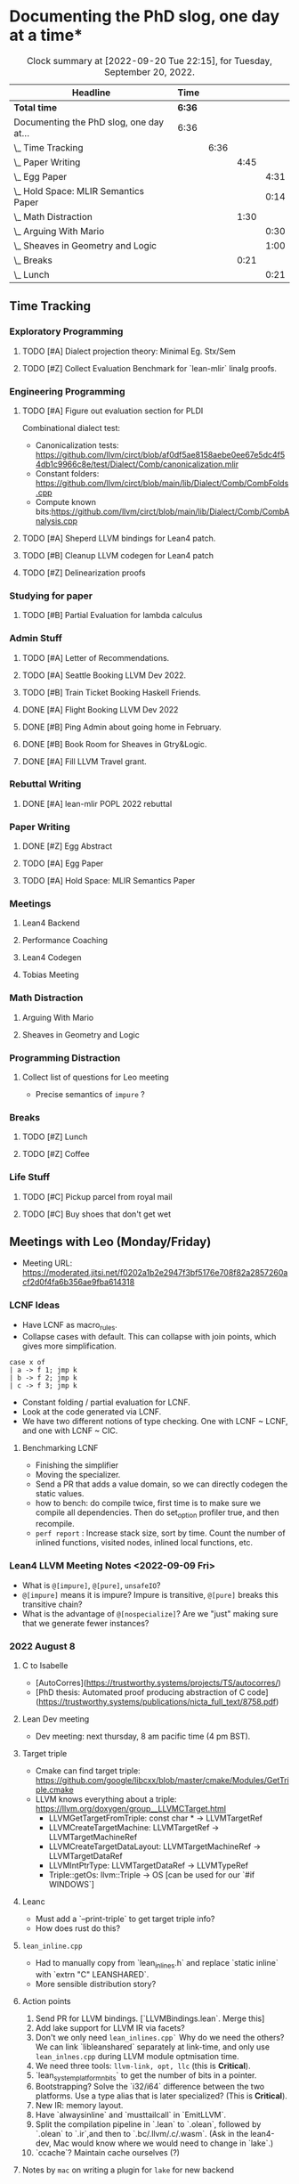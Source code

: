 
* Documenting the PhD slog, one day at a time*

#+TODO: TODO | CURRENT | DONE
# https://writequit.org/denver-emacs/presentations/2017-04-11-time-clocking-with-org.html


#+BEGIN: clocktable :scope subtree :maxlevel 4 :block today
#+CAPTION: Clock summary at [2022-09-20 Tue 22:15], for Tuesday, September 20, 2022.
| Headline                                 | Time   |      |      |      |
|------------------------------------------+--------+------+------+------|
| *Total time*                             | *6:36* |      |      |      |
|------------------------------------------+--------+------+------+------|
| Documenting the PhD slog, one day at...  | 6:36   |      |      |      |
| \_  Time Tracking                        |        | 6:36 |      |      |
| \_    Paper Writing                      |        |      | 4:45 |      |
| \_      Egg Paper                        |        |      |      | 4:31 |
| \_      Hold Space: MLIR Semantics Paper |        |      |      | 0:14 |
| \_    Math Distraction                   |        |      | 1:30 |      |
| \_      Arguing With Mario               |        |      |      | 0:30 |
| \_      Sheaves in Geometry and Logic    |        |      |      | 1:00 |
| \_    Breaks                             |        |      | 0:21 |      |
| \_      Lunch                            |        |      |      | 0:21 |
 #+END:



** Time Tracking

*** Exploratory Programming
**** TODO [#A] Dialect projection theory: Minimal Eg. Stx/Sem
:PROPERTIES:
:Effort:   2d
:ORDERED:  t
:END:
:LOGBOOK:
CLOCK: [2022-09-15 Thu 17:29]--[2022-09-15 Thu 18:44] =>  1:15
CLOCK: [2022-09-15 Thu 12:00]--[2022-09-15 Thu 13:06] =>  1:06
CLOCK: [2022-09-14 Wed 17:17]--[2022-09-14 Wed 18:50] =>  1:33
CLOCK: [2022-09-14 Wed 16:54]--[2022-09-14 Wed 17:10] =>  0:16
CLOCK: [2022-09-14 Wed 16:04]--[2022-09-14 Wed 16:47] =>  0:43
CLOCK: [2022-09-14 Wed 15:48]--[2022-09-14 Wed 16:00] =>  0:12
CLOCK: [2022-09-14 Wed 15:46]--[2022-09-14 Wed 15:46] =>  0:00
CLOCK: [2022-09-14 Wed 14:13]--[2022-09-14 Wed 15:17] =>  1:04
CLOCK: [2022-09-14 Wed 14:07]--[2022-09-14 Wed 14:12] =>  0:05
CLOCK: [2022-09-14 Wed 13:55]--[2022-09-14 Wed 14:05] =>  0:10
CLOCK: [2022-09-14 Wed 13:54]--[2022-09-14 Wed 13:55] =>  0:01
CLOCK: [2022-09-09 Fri 16:34]--[2022-09-09 Fri 17:31] =>  0:57
:END:
**** TODO [#Z] Collect Evaluation Benchmark for `lean-mlir` linalg proofs.

*** Engineering Programming

**** TODO [#A] Figure out evaluation section for PLDI
:LOGBOOK:
CLOCK: [2022-09-15 Thu 14:45]--[2022-09-15 Thu 15:00] =>  0:15
CLOCK: [2022-09-15 Thu 12:00]--[2022-09-15 Thu 12:00] =>  0:00
:END:

Combinational dialect test:
- Canonicalization tests: https://github.com/llvm/circt/blob/af0df5ae8158aebe0ee67e5dc4f54db1c9966c8e/test/Dialect/Comb/canonicalization.mlir
- Constant folders: https://github.com/llvm/circt/blob/main/lib/Dialect/Comb/CombFolds.cpp
- Compute known bits:https://github.com/llvm/circt/blob/main/lib/Dialect/Comb/CombAnalysis.cpp

**** TODO [#A] Sheperd LLVM bindings for Lean4 patch.
:LOGBOOK:
CLOCK: [2022-09-15 Thu 09:30]--[2022-09-15 Thu 10:00] =>  0:30
CLOCK: [2022-09-09 Fri 17:31]--[2022-09-09 Fri 17:46] =>  0:15
CLOCK: [2022-09-09 Fri 15:36]--[2022-09-09 Fri 15:44] =>  0:08
CLOCK: [2022-09-08 Thu 11:14]--[2022-09-08 Thu 11:14] =>  0:00
:END:


**** TODO [#B] Cleanup LLVM codegen for Lean4 patch

**** TODO [#Z] Delinearization proofs
:LOGBOOK:
CLOCK: [2022-09-09 Fri 13:10]--[2022-09-09 Fri 14:00]  =>  0:50
CLOCK: [2022-09-08 Thu 17:14]--[2022-09-08 Thu 19:50] =>  2:36
CLOCK: [2022-09-08 Thu 16:48]--[2022-09-08 Thu 16:48] =>  0:00
:END:


*** Studying for paper
:LOGBOOK:
CLOCK: [2022-09-08 Thu 11:15]--[2022-09-08 Thu 11:16] =>  0:01
:END:

**** TODO [#B] Partial Evaluation for lambda calculus

*** Admin Stuff
:LOGBOOK:
CLOCK: [2022-09-08 Thu 11:16]--[2022-09-08 Thu 11:17] =>  0:01
CLOCK: [2022-09-08 Thu 11:14]--[2022-09-08 Thu 11:14] =>  0:00
:END:

**** TODO [#A] Letter of Recommendations.
**** TODO [#A] Seattle Booking LLVM Dev 2022.
**** TODO [#B] Train Ticket Booking Haskell Friends.
**** DONE [#A] Flight Booking LLVM Dev 2022
**** DONE [#B] Ping Admin about going home in February.
:LOGBOOK:
CLOCK: [2022-09-15 Thu 11:54]--[2022-09-15 Thu 12:00] =>  0:06
:END:
**** DONE [#B] Book Room for Sheaves in Gtry&Logic.
:LOGBOOK:
CLOCK: [2022-09-14 Wed 16:47]--[2022-09-14 Wed 16:54] =>  0:07
CLOCK: [2022-09-14 Wed 16:00]--[2022-09-14 Wed 16:04] =>  0:04
CLOCK: [2022-09-09 Fri 16:05]--[2022-09-09 Fri 16:09] =>  0:04
:END:
**** DONE [#A] Fill LLVM Travel grant.

*** Rebuttal Writing

**** DONE [#A] lean-mlir POPL 2022 rebuttal
:LOGBOOK:
CLOCK: [2022-09-09 Fri 12:40]--[2022-09-09 Fri 13:10]  =>  0:30
:END:


*** Paper Writing
:LOGBOOK:
CLOCK: [2022-09-08 Thu 11:17]--[2022-09-08 Thu 11:32] =>  0:15
CLOCK: [2022-09-08 Thu 11:14]--[2022-09-08 Thu 11:14] =>  0:00
:END:

**** DONE [#Z] Egg Abstract
SCHEDULED: <2022-09-15 Thu 11:55>
:LOGBOOK:
CLOCK: [2022-09-14 Wed 15:17]--[2022-09-14 Wed 15:34] =>  0:17
:END:


**** TODO [#A] Egg Paper
SCHEDULED: <2022-09-22 Thu 11:55>
:LOGBOOK:
CLOCK: [2022-09-20 Tue 16:00]--[2022-09-20 Tue 18:00] =>  2:00
CLOCK: [2022-09-20 Tue 13:53]--[2022-09-20 Tue 15:24] =>  1:31
CLOCK: [2022-09-20 Tue 11:30]--[2022-09-20 Tue 12:30] =>  1:00
:END:


**** TODO [#A] Hold Space: MLIR Semantics Paper
:LOGBOOK:
CLOCK: [2022-09-20 Tue 22:14]
CLOCK: [2022-09-20 Tue 22:00]--[2022-09-20 Tue 22:14] =>  0:14
:END:


*** Meetings
:LOGBOOK:
CLOCK: [2022-09-08 Thu 11:14]--[2022-09-08 Thu 11:15] =>  0:01
:END:

**** Lean4 Backend
SCHEDULED: <2022-09-09 Fri +1w>

**** Performance Coaching
:LOGBOOK:
CLOCK: [2022-09-15 Thu 15:30]--[2022-09-15 Fri 16:45] =>  1:15
:END:


**** Lean4 Codegen
SCHEDULED: <2022-09-12 Mon +1w>


**** Tobias Meeting
SCHEDULED: <2022-09-12 Mon +1w>

:LOGBOOK:
CLOCK: [2022-09-09 Fri 14:00]--[2022-09-09 Fri 15:20]  =>  1:20
:END:


*** Math Distraction
:LOGBOOK:
CLOCK: [2022-09-08 Thu 11:14]--[2022-09-08 Thu 11:14] =>  0:00
:END:

**** Arguing With Mario
:LOGBOOK:
CLOCK: [2022-09-20 Tue 12:30]--[2022-09-20 Tue 13:00] =>  0:30
:END:

**** Sheaves in Geometry and Logic
:LOGBOOK:
CLOCK: [2022-09-20 Tue 21:00]--[2022-09-20 Tue 22:00] =>  1:00
:END:

*** Programming Distraction
:LOGBOOK:
CLOCK: [2022-09-08 Thu 11:32]--[2022-09-08 Thu 11:54] =>  0:22
CLOCK: [2022-09-08 Thu 11:14]--[2022-09-08 Thu 11:14] =>  0:00
:END:

**** Collect list of questions for Leo meeting
:LOGBOOK:
CLOCK: [2022-09-09 Fri 16:10]--[2022-09-09 Fri 16:30] =>  0:20
:END:

- Precise semantics of ~impure~ ?


*** Breaks

**** TODO [#Z] Lunch
:LOGBOOK:
CLOCK: [2022-09-20 Tue 15:24]--[2022-09-20 Tue 15:45] =>  0:21
:END:
**** TODO [#Z] Coffee
:LOGBOOK:
CLOCK: [2022-09-14 Wed 17:10]--[2022-09-14 Wed 17:17] =>  0:07
CLOCK: [2022-09-14 Wed 17:10]--[2022-09-14 Wed 17:10] =>  0:00
CLOCK: [2022-09-14 Wed 15:47]--[2022-09-14 Wed 15:47] =>  0:00
CLOCK: [2022-09-14 Wed 15:46]--[2022-09-14 Wed 15:46] =>  0:00
CLOCK: [2022-09-14 Wed 15:46]--[2022-09-14 Wed 15:46] =>  0:00
CLOCK: [2022-09-14 Wed 15:34]--[2022-09-14 Wed 15:44] =>  0:10
CLOCK: [2022-09-09 Fri 15:45]--[2022-09-09 Fri 15:59] =>  0:14
:END:

*** Life Stuff
***** TODO [#C] Pickup parcel from royal mail
***** TODO [#C] Buy shoes that don't get wet

** Meetings with Leo (Monday/Friday)


- Meeting URL: https://moderated.jitsi.net/f0202a1b2e2947f3bf5176e708f82a2857260acf2d0f4fa6b356ae9fba614318

*** LCNF Ideas
- Have LCNF as macro_rules.
- Collapse cases with default. This can collapse with join points, which gives more simplification.

#+BEGIN_SRC lean
case x of
| a -> f 1; jmp k
| b -> f 2; jmp k
| c -> f 3; jmp k
#+END_SRC

  
- Constant folding / partial evaluation for LCNF.
- Look at the code generated via LCNF.
- We have two different notions of type checking. One with LCNF ~ LCNF, and one with LCNF ~ CIC.

**** Benchmarking LCNF

- Finishing the simplifier
- Moving the specializer.
- Send a PR that adds a value domain, so we can directly codegen the static
  values.
-  how to bench: do compile twice, first time is to make sure we compile all dependencies.
  Then do set_option profiler true, and then recompile.
- ~perf report~ : Increase stack size, sort by time.
  Count the number of inlined functions, visited nodes, inlined local functions, etc.

*** Lean4 LLVM Meeting Notes <2022-09-09 Fri>

- What is ~@[impure]~, ~@[pure]~, ~unsafeIO~?
- ~@[impure]~ means it is impure? Impure is transitive, ~@[pure]~ breaks this transitive chain?
- What is the advantage of ~@[nospecialize]~? Are we "just" making sure that we generate
  fewer instances?



*** 2022 August 8

***** C to Isabelle

- [AutoCorres](https://trustworthy.systems/projects/TS/autocorres/)
- [PhD thesis: Automated proof producing abstraction of C code](https://trustworthy.systems/publications/nicta_full_text/8758.pdf)

***** Lean Dev meeting

- Dev meeting: next thursday, 8 am pacific time (4 pm BST).

***** Target triple

- Cmake can find target triple: https://github.com/google/libcxx/blob/master/cmake/Modules/GetTriple.cmake
- LLVM knows everything about a triple: https://llvm.org/doxygen/group__LLVMCTarget.html
    - LLVMGetTargetFromTriple: const char * → LLVMTargetRef
    - LLVMCreateTargetMachine: LLVMTargetRef → LLVMTargetMachineRef
    - LLVMCreateTargetDataLayout: LLVMTargetMachineRef → LLVMTargetDataRef
    - LLVMIntPtrType: LLVMTargetDataRef → LLVMTypeRef
    - Triple::getOs: llvm::Triple → OS [can be used for our `#if WINDOWS`]

***** Leanc
  - Must add a `--print-triple` to get target triple info?
  - How does rust do this?

***** ~lean_inline.cpp~
  - Had to manually copy from `lean_inlines.h` and replace `static inline` with `extrn "C" LEANSHARED`.
  - More sensible distribution story?

***** Action points
  1. Send PR for LLVM bindings. [`LLVMBindings.lean`. Merge this]
  2. Add lake support for LLVM IR via facets?
  3. Don't we only need ~lean_inlines.cpp`~ Why do we need the others? We can link `libleanshared` separately
     at link-time, and only use ~lean_inlnes.cpp~ during LLVM module optmisation time.
  4. We need three tools: ~llvm-link, opt, llc~ (this is *Critical*).
  5. `lean_system_platform_nbits` to get the number of bits in a pointer.
  6. Bootstrapping? Solve the `i32/i64` difference between the two platforms. Use a type alias that is later specialized?
     (This is *Critical*).
  7. New IR: memory layout.
  8. Have `alwaysinline` and `musttailcall` in `EmitLLVM`.
  9. Split the compilation pipeline in `.lean` to `.olean`, followed by `.olean` to `.ir`,and then to `.bc/.llvm/.c/.wasm`.
     (Ask in the lean4-dev, Mac would know where we would need to change in `lake`.)
  10. `ccache`? Maintain cache ourselves (?)

***** Notes by ~mac~ on writing a plugin for ~lake~ for new backend

Here are some notes on a how a new backend (and a separate C backend) would be implemented in Lake.

***** Separate C Backend

If the C backend is separated from the `olean`/`ilean` build (and is thus able
to be built separately), one should ideally remove the whole `isLeanOnly`
configuration and replace it with just a separate build step.

This would entail removing the `isLeanOnly` option from `PackageConfig` and
`Package`, the C build from `Module.buildUnlessUpToDate`, and the C related
code from `Module.recBuildLean`. Then, one would add a separate build function
as below for the C code.

***** New Backend

To add a new build step from the ~olean/ilean~, add a new facet ala the current
~o~ facet (and its build function ~buildLeanO~) that waits for the the module
build and then builds the desired file. For example:


#+BEGIN_SRC lean
def Module.recBuildLeanLl (self : Module) : IndexBuildM (BuildJob FilePath) := do
  buildLeanLl self.name.toString self.llFile (← self.leanBin.fetch) self.llArgs

def Module.oFacetConfig : ModuleFacetConfig llFacet :=
  mkFacetJobConfig Module.recBuildLeanLl
#+END_SRC



*** 2022 Aug 1


***** Target triple

- Cmake can find target triple: https://github.com/google/libcxx/blob/master/cmake/Modules/GetTriple.cmake
- LLVM knows everything about a triple: https://llvm.org/doxygen/group__LLVMCTarget.html
    - LLVMGetTargetFromTriple: const char * → LLVMTargetRef
    - LLVMCreateTargetMachine: LLVMTargetRef → LLVMTargetMachineRef
    - LLVMCreateTargetDataLayout: LLVMTargetMachineRef → LLVMTargetDataRef
    - LLVMIntPtrType: LLVMTargetDataRef → LLVMTypeRef
    - Triple::getOs: llvm::Triple → OS [can be used for our `#if WINDOWS`]

  - How does rust do this?

***** lean_inline.cpp
  - Had to manually copy from `lean_inlines.h` and replace `static inline` with `extrn "C" LEANSHARED`.
  - More sensible distribution story?

***** Action points
  1. Send PR for LLVM bindings. [`LLVMBindings.lean`. Merge this]
  2. Add lake support for LLVM IR via facets?
  3. Don't we only need `lean_inlines.cpp`? Why do we need the others? We can link `libleanshared` separately
     at link-time, and only use `lean_inlnes.cpp` during LLVM module optmisation time.
  4. We need three tools: `llvm-link`, `opt`, `llc`. (this is *Critical*).
  5. `lean_system_platform_nbits` to get the number of bits in a pointer.
  6. Bootstrapping? Solve the `i32/i64` difference between the two platforms. Use a type alias that is later specialized?
     (This is *Critical*).
  7. New IR: memory layout.
  8. Have `alwaysinline` and `musttailcall` in `EmitLLVM`.
  9. Split the compilation pipeline in `.lean` to `.olean`, followed by `.olean` to `.ir`,and then to `.bc/.llvm/.c/.wasm`.
     (Ask in the lean4-dev, Mac would know where we would need to change in `lake`.)
  10. `ccache`? Maintain cache ourselves (?)

Dev meeting: next thursday, 8 am pacific time (4 pm BST).

def foo: Int → Id Bool := fun n => true
def bar: Bool → Id Nat := fun n => 10



abbrev M := ReaderT Int Id

def main_: M Nat :=  do
  -- let k ← (foo 1 >>= (fun x => bar x))
  let k ← (foo 1 >>= bar)
  return (k + 1)



-- Research ideas:
-- 1. Kevin Buzzard's idea of computing $SOME_MATH_THING fast
-- 2. partial evaluation for compiler


** Logbook
*** <2022-09-14 Wed>

- Worked on Dialect projection theory. I have two ideas, one based on using 'Trees That Grow',
  and one based on 'Final Tagless'
- 'Trees that Grow': We make our MLIR AST "customizable", so different consumers of our MLIR AST will use the
  same AST type, "customized" to their needs, and provide coercions.
- 'Final Tagless': We use an encoding of our data type based on how it is consumed (final) instead of
  how it is produced (initial). This automatically makes it compositional by construction, and we can
  define different semantics for a language: (a) encode the language as MLIR, (b) provide an interpreter
  of the language.
- Got a windows machine up and running that I can SSH into
- **Today:** Send Mathieu my flight tickets info.
- **Today:** Get a simple example working with dialect projection with both 'Trees that grow' and 'Final tagless'
- **Today:** Fiddle with windows box for `lean-llvm` builds. This helps establish me as the
    second person other than Sebastian Ullrich who knows how to get the lean build working
    on all platforms.
    

